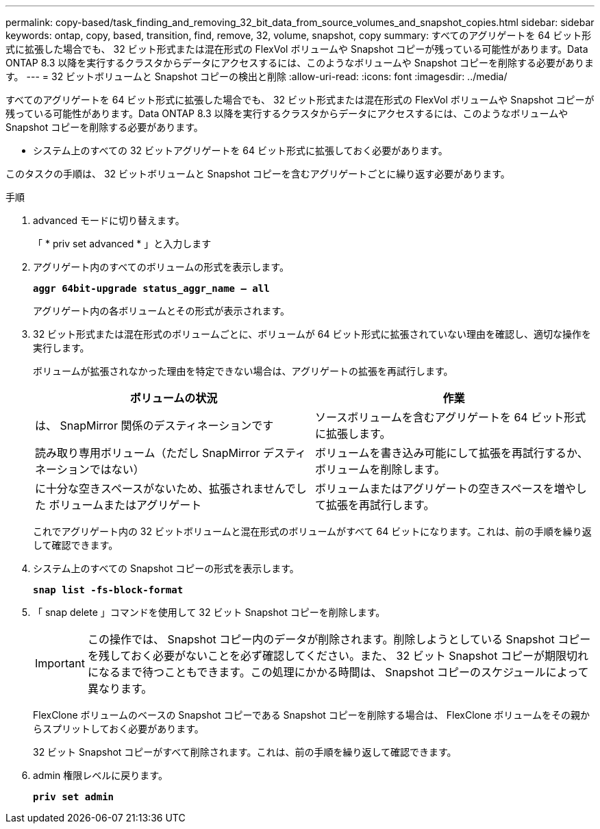 ---
permalink: copy-based/task_finding_and_removing_32_bit_data_from_source_volumes_and_snapshot_copies.html 
sidebar: sidebar 
keywords: ontap, copy, based, transition, find, remove, 32, volume, snapshot, copy 
summary: すべてのアグリゲートを 64 ビット形式に拡張した場合でも、 32 ビット形式または混在形式の FlexVol ボリュームや Snapshot コピーが残っている可能性があります。Data ONTAP 8.3 以降を実行するクラスタからデータにアクセスするには、このようなボリュームや Snapshot コピーを削除する必要があります。 
---
= 32 ビットボリュームと Snapshot コピーの検出と削除
:allow-uri-read: 
:icons: font
:imagesdir: ../media/


[role="lead"]
すべてのアグリゲートを 64 ビット形式に拡張した場合でも、 32 ビット形式または混在形式の FlexVol ボリュームや Snapshot コピーが残っている可能性があります。Data ONTAP 8.3 以降を実行するクラスタからデータにアクセスするには、このようなボリュームや Snapshot コピーを削除する必要があります。

* システム上のすべての 32 ビットアグリゲートを 64 ビット形式に拡張しておく必要があります。


このタスクの手順は、 32 ビットボリュームと Snapshot コピーを含むアグリゲートごとに繰り返す必要があります。

.手順
. advanced モードに切り替えます。
+
「 * priv set advanced * 」と入力します

. アグリゲート内のすべてのボリュームの形式を表示します。
+
`*aggr 64bit-upgrade status_aggr_name -- all*`

+
アグリゲート内の各ボリュームとその形式が表示されます。

. 32 ビット形式または混在形式のボリュームごとに、ボリュームが 64 ビット形式に拡張されていない理由を確認し、適切な操作を実行します。
+
ボリュームが拡張されなかった理由を特定できない場合は、アグリゲートの拡張を再試行します。

+
|===
| ボリュームの状況 | 作業 


 a| 
は、 SnapMirror 関係のデスティネーションです
 a| 
ソースボリュームを含むアグリゲートを 64 ビット形式に拡張します。



 a| 
読み取り専用ボリューム（ただし SnapMirror デスティネーションではない）
 a| 
ボリュームを書き込み可能にして拡張を再試行するか、ボリュームを削除します。



 a| 
に十分な空きスペースがないため、拡張されませんでした ボリュームまたはアグリゲート
 a| 
ボリュームまたはアグリゲートの空きスペースを増やして拡張を再試行します。

|===
+
これでアグリゲート内の 32 ビットボリュームと混在形式のボリュームがすべて 64 ビットになります。これは、前の手順を繰り返して確認できます。

. システム上のすべての Snapshot コピーの形式を表示します。
+
`*snap list -fs-block-format*`

. 「 snap delete 」コマンドを使用して 32 ビット Snapshot コピーを削除します。
+

IMPORTANT: この操作では、 Snapshot コピー内のデータが削除されます。削除しようとしている Snapshot コピーを残しておく必要がないことを必ず確認してください。また、 32 ビット Snapshot コピーが期限切れになるまで待つこともできます。この処理にかかる時間は、 Snapshot コピーのスケジュールによって異なります。

+
FlexClone ボリュームのベースの Snapshot コピーである Snapshot コピーを削除する場合は、 FlexClone ボリュームをその親からスプリットしておく必要があります。

+
32 ビット Snapshot コピーがすべて削除されます。これは、前の手順を繰り返して確認できます。

. admin 権限レベルに戻ります。
+
`*priv set admin*`


